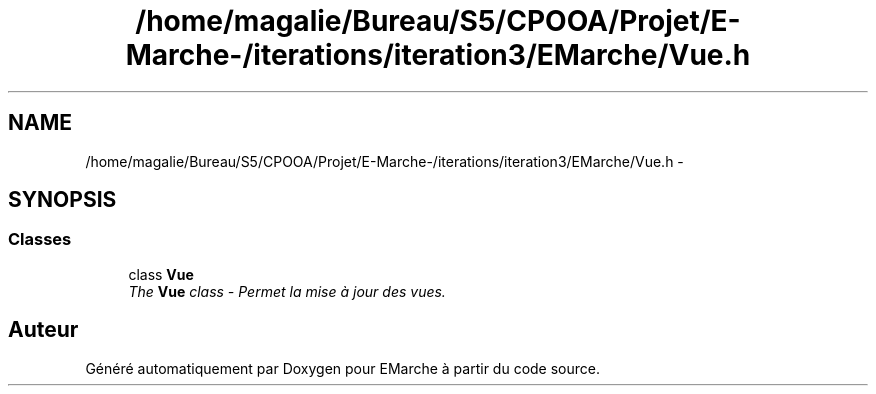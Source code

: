 .TH "/home/magalie/Bureau/S5/CPOOA/Projet/E-Marche-/iterations/iteration3/EMarche/Vue.h" 3 "Vendredi 18 Décembre 2015" "Version 3" "EMarche" \" -*- nroff -*-
.ad l
.nh
.SH NAME
/home/magalie/Bureau/S5/CPOOA/Projet/E-Marche-/iterations/iteration3/EMarche/Vue.h \- 
.SH SYNOPSIS
.br
.PP
.SS "Classes"

.in +1c
.ti -1c
.RI "class \fBVue\fP"
.br
.RI "\fIThe \fBVue\fP class - Permet la mise à jour des vues\&. \fP"
.in -1c
.SH "Auteur"
.PP 
Généré automatiquement par Doxygen pour EMarche à partir du code source\&.
